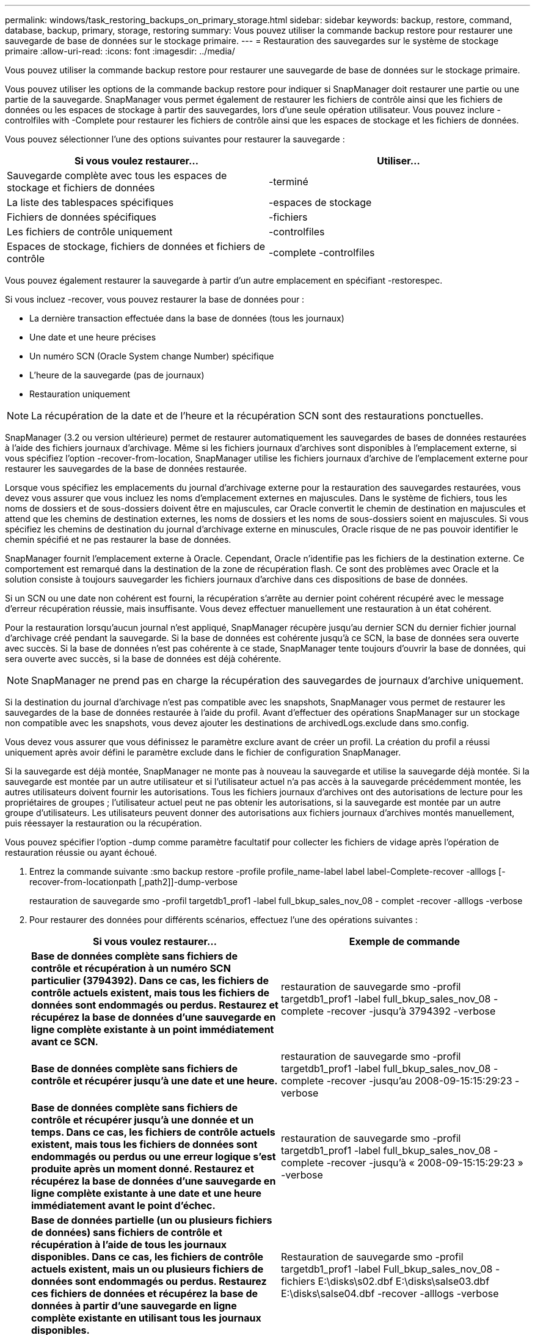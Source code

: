 ---
permalink: windows/task_restoring_backups_on_primary_storage.html 
sidebar: sidebar 
keywords: backup, restore, command, database, backup, primary, storage, restoring 
summary: Vous pouvez utiliser la commande backup restore pour restaurer une sauvegarde de base de données sur le stockage primaire. 
---
= Restauration des sauvegardes sur le système de stockage primaire
:allow-uri-read: 
:icons: font
:imagesdir: ../media/


[role="lead"]
Vous pouvez utiliser la commande backup restore pour restaurer une sauvegarde de base de données sur le stockage primaire.

Vous pouvez utiliser les options de la commande backup restore pour indiquer si SnapManager doit restaurer une partie ou une partie de la sauvegarde. SnapManager vous permet également de restaurer les fichiers de contrôle ainsi que les fichiers de données ou les espaces de stockage à partir des sauvegardes, lors d'une seule opération utilisateur. Vous pouvez inclure -controlfiles with -Complete pour restaurer les fichiers de contrôle ainsi que les espaces de stockage et les fichiers de données.

Vous pouvez sélectionner l'une des options suivantes pour restaurer la sauvegarde :

|===
| Si vous voulez restaurer... | Utiliser... 


 a| 
Sauvegarde complète avec tous les espaces de stockage et fichiers de données
 a| 
-terminé



 a| 
La liste des tablespaces spécifiques
 a| 
-espaces de stockage



 a| 
Fichiers de données spécifiques
 a| 
-fichiers



 a| 
Les fichiers de contrôle uniquement
 a| 
-controlfiles



 a| 
Espaces de stockage, fichiers de données et fichiers de contrôle
 a| 
-complete -controlfiles

|===
Vous pouvez également restaurer la sauvegarde à partir d'un autre emplacement en spécifiant -restorespec.

Si vous incluez -recover, vous pouvez restaurer la base de données pour :

* La dernière transaction effectuée dans la base de données (tous les journaux)
* Une date et une heure précises
* Un numéro SCN (Oracle System change Number) spécifique
* L'heure de la sauvegarde (pas de journaux)
* Restauration uniquement



NOTE: La récupération de la date et de l'heure et la récupération SCN sont des restaurations ponctuelles.

SnapManager (3.2 ou version ultérieure) permet de restaurer automatiquement les sauvegardes de bases de données restaurées à l'aide des fichiers journaux d'archivage. Même si les fichiers journaux d'archives sont disponibles à l'emplacement externe, si vous spécifiez l'option -recover-from-location, SnapManager utilise les fichiers journaux d'archive de l'emplacement externe pour restaurer les sauvegardes de la base de données restaurée.

Lorsque vous spécifiez les emplacements du journal d'archivage externe pour la restauration des sauvegardes restaurées, vous devez vous assurer que vous incluez les noms d'emplacement externes en majuscules. Dans le système de fichiers, tous les noms de dossiers et de sous-dossiers doivent être en majuscules, car Oracle convertit le chemin de destination en majuscules et attend que les chemins de destination externes, les noms de dossiers et les noms de sous-dossiers soient en majuscules. Si vous spécifiez les chemins de destination du journal d'archivage externe en minuscules, Oracle risque de ne pas pouvoir identifier le chemin spécifié et ne pas restaurer la base de données.

SnapManager fournit l'emplacement externe à Oracle. Cependant, Oracle n'identifie pas les fichiers de la destination externe. Ce comportement est remarqué dans la destination de la zone de récupération flash. Ce sont des problèmes avec Oracle et la solution consiste à toujours sauvegarder les fichiers journaux d'archive dans ces dispositions de base de données.

Si un SCN ou une date non cohérent est fourni, la récupération s'arrête au dernier point cohérent récupéré avec le message d'erreur récupération réussie, mais insuffisante. Vous devez effectuer manuellement une restauration à un état cohérent.

Pour la restauration lorsqu'aucun journal n'est appliqué, SnapManager récupère jusqu'au dernier SCN du dernier fichier journal d'archivage créé pendant la sauvegarde. Si la base de données est cohérente jusqu'à ce SCN, la base de données sera ouverte avec succès. Si la base de données n'est pas cohérente à ce stade, SnapManager tente toujours d'ouvrir la base de données, qui sera ouverte avec succès, si la base de données est déjà cohérente.


NOTE: SnapManager ne prend pas en charge la récupération des sauvegardes de journaux d'archive uniquement.

Si la destination du journal d'archivage n'est pas compatible avec les snapshots, SnapManager vous permet de restaurer les sauvegardes de la base de données restaurée à l'aide du profil. Avant d'effectuer des opérations SnapManager sur un stockage non compatible avec les snapshots, vous devez ajouter les destinations de archivedLogs.exclude dans smo.config.

Vous devez vous assurer que vous définissez le paramètre exclure avant de créer un profil. La création du profil a réussi uniquement après avoir défini le paramètre exclude dans le fichier de configuration SnapManager.

Si la sauvegarde est déjà montée, SnapManager ne monte pas à nouveau la sauvegarde et utilise la sauvegarde déjà montée. Si la sauvegarde est montée par un autre utilisateur et si l'utilisateur actuel n'a pas accès à la sauvegarde précédemment montée, les autres utilisateurs doivent fournir les autorisations. Tous les fichiers journaux d'archives ont des autorisations de lecture pour les propriétaires de groupes ; l'utilisateur actuel peut ne pas obtenir les autorisations, si la sauvegarde est montée par un autre groupe d'utilisateurs. Les utilisateurs peuvent donner des autorisations aux fichiers journaux d'archives montés manuellement, puis réessayer la restauration ou la récupération.

Vous pouvez spécifier l'option -dump comme paramètre facultatif pour collecter les fichiers de vidage après l'opération de restauration réussie ou ayant échoué.

. Entrez la commande suivante :smo backup restore -profile profile_name-label label label-Complete-recover -alllogs [-recover-from-locationpath [,path2]]-dump-verbose
+
restauration de sauvegarde smo -profil targetdb1_prof1 -label full_bkup_sales_nov_08 - complet -recover -alllogs -verbose

. Pour restaurer des données pour différents scénarios, effectuez l'une des opérations suivantes :
+
|===
| Si vous voulez restaurer... | Exemple de commande 


 a| 
*Base de données complète sans fichiers de contrôle et récupération à un numéro SCN particulier (3794392). Dans ce cas, les fichiers de contrôle actuels existent, mais tous les fichiers de données sont endommagés ou perdus. Restaurez et récupérez la base de données d'une sauvegarde en ligne complète existante à un point immédiatement avant ce SCN.*
 a| 
restauration de sauvegarde smo -profil targetdb1_prof1 -label full_bkup_sales_nov_08 -complete -recover -jusqu'à 3794392 -verbose



 a| 
*Base de données complète sans fichiers de contrôle et récupérer jusqu'à une date et une heure.*
 a| 
restauration de sauvegarde smo -profil targetdb1_prof1 -label full_bkup_sales_nov_08 -complete -recover -jusqu'au 2008-09-15:15:29:23 -verbose



 a| 
*Base de données complète sans fichiers de contrôle et récupérer jusqu'à une donnée et un temps. Dans ce cas, les fichiers de contrôle actuels existent, mais tous les fichiers de données sont endommagés ou perdus ou une erreur logique s'est produite après un moment donné. Restaurez et récupérez la base de données d'une sauvegarde en ligne complète existante à une date et une heure immédiatement avant le point d'échec.*
 a| 
restauration de sauvegarde smo -profil targetdb1_prof1 -label full_bkup_sales_nov_08 -complete -recover -jusqu'à « 2008-09-15:15:29:23 » -verbose



 a| 
*Base de données partielle (un ou plusieurs fichiers de données) sans fichiers de contrôle et récupération à l'aide de tous les journaux disponibles. Dans ce cas, les fichiers de contrôle actuels existent, mais un ou plusieurs fichiers de données sont endommagés ou perdus. Restaurez ces fichiers de données et récupérez la base de données à partir d'une sauvegarde en ligne complète existante en utilisant tous les journaux disponibles.*
 a| 
Restauration de sauvegarde smo -profil targetdb1_prof1 -label Full_bkup_sales_nov_08 -fichiers E:\disks\s02.dbf E:\disks\salse03.dbf E:\disks\salse04.dbf -recover -alllogs -verbose



 a| 
*Base de données partielle (un ou plusieurs espaces de stockage) sans fichiers de contrôle et récupération à l'aide de tous les journaux disponibles. Dans ce cas, les fichiers de contrôle actuels existent, mais un ou plusieurs espaces de stockage sont supprimés ou l'un des autres fichiers de données appartenant à l'espace table est endommagé ou perdu. Restaurez ces espaces de stockage et récupérez la base de données à partir d'une sauvegarde en ligne complète existante en utilisant tous les journaux disponibles.*
 a| 
restauration de sauvegarde smo -profil targetdb1_prof1 -label full_bkup_sales_nov_08 -tablespaces utilisateurs -recover -alllogs -verbose



 a| 
*Uniquement les fichiers de contrôle et de récupération à l'aide de tous les journaux disponibles. Dans ce cas, les fichiers de données existent, mais tous les fichiers de contrôle sont endommagés ou perdus. Restaurez uniquement les fichiers de contrôle et récupérez la base de données à partir d'une sauvegarde en ligne complète existante en utilisant tous les journaux disponibles.*
 a| 
restauration de sauvegarde smo -profil targetdb1_prof1 -label full_bkup_sales_nov_08 -controlfiles -recover -alllogs -verbose



 a| 
*Base de données complète sans fichiers de contrôle et récupération à l'aide des fichiers de contrôle de sauvegarde et de tous les journaux disponibles. Dans ce cas, tous les fichiers de données sont endommagés ou perdus. Restaurez uniquement les fichiers de contrôle et récupérez la base de données à partir d'une sauvegarde en ligne complète existante en utilisant tous les journaux disponibles.*
 a| 
restauration de sauvegarde smo -profil targetdb1_prof1 -label full_bkup_sales_nov_08 -complete -using-backup-controlfile -recover -alllogs -verbose



 a| 
*Récupérez la base de données restaurée à l'aide des fichiers journaux d'archive à partir de l'emplacement du journal d'archives externe.*
 a| 
Restauration de sauvegarde smo -profil targetdb1_prof1 -label Full_bkup_sales_nov_08 -Complete -using-backup-controlfile -recover -alllogs -recover-from-location E:\archive -verbose

|===
. Spécifiez les emplacements des journaux d'archives externes à l'aide de l'option -recover-from-location.


*Informations connexes*

xref:task_restoring_backups_from_an_alternate_location.adoc[Restauration des sauvegardes à partir d'un autre emplacement]

xref:reference_the_smosmsapbackup_restore_command.adoc[Commande smo backup restore]
